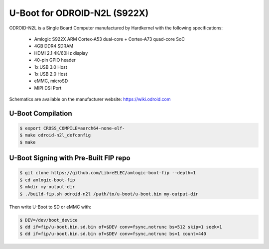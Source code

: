 .. SPDX-License-Identifier: GPL-2.0+

U-Boot for ODROID-N2L (S922X)
=============================

ODROID-N2L is a Single Board Computer manufactured by Hardkernel with the following
specifications:

 - Amlogic S922X ARM Cortex-A53 dual-core + Cortex-A73 quad-core SoC
 - 4GB DDR4 SDRAM
 - HDMI 2.1 4K/60Hz display
 - 40-pin GPIO header
 - 1x USB 3.0 Host
 - 1x USB 2.0 Host
 - eMMC, microSD
 - MIPI DSI Port

Schematics are available on the manufacturer website: https://wiki.odroid.com

U-Boot Compilation
------------------

.. code-block:: bash

    $ export CROSS_COMPILE=aarch64-none-elf-
    $ make odroid-n2l_defconfig
    $ make

U-Boot Signing with Pre-Built FIP repo
--------------------------------------

.. code-block:: bash

    $ git clone https://github.com/LibreELEC/amlogic-boot-fip --depth=1
    $ cd amlogic-boot-fip
    $ mkdir my-output-dir
    $ ./build-fip.sh odroid-n2l /path/to/u-boot/u-boot.bin my-output-dir

Then write U-Boot to SD or eMMC with:

.. code-block:: bash

    $ DEV=/dev/boot_device
    $ dd if=fip/u-boot.bin.sd.bin of=$DEV conv=fsync,notrunc bs=512 skip=1 seek=1
    $ dd if=fip/u-boot.bin.sd.bin of=$DEV conv=fsync,notrunc bs=1 count=440
